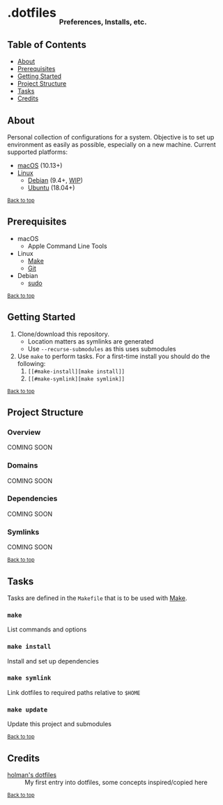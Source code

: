 #+HTML: <h1>.dotfiles <sub><sub><sub>Preferences, Installs, etc.</sub></sub></sub></h1>

** Table of Contents
- [[#about][About]]
- [[#prerequisites][Prerequisites]]
- [[#getting-started][Getting Started]]
- [[#project-structure][Project Structure]]
- [[#tasks][Tasks]]
- [[#credits][Credits]]

** About
Personal collection of configurations for a system. Objective is to set up environment as easily as possible, especially on a new machine. Current supported platforms:
  - [[https://www.apple.com/macos/][macOS]] (10.13+)
  - [[https://www.kernel.org/linux.html][Linux]]
    - [[https://www.debian.org/][Debian]] (9.4+, [[https://github.com/jupl/.dotfiles/issues?q=is%3Aissue+is%3Aopen+label%3Adebian][WIP]])
    - [[https://www.ubuntu.com/][Ubuntu]] (18.04+)

^{[[#dotfiles-preferences-installs-etc][Back to top]]}

** Prerequisites
- macOS
  - Apple Command Line Tools
- Linux
  - [[https://www.gnu.org/software/make/manual/make.html][Make]]
  - [[https://git-scm.com/][Git]]
- Debian
  - [[http://milq.github.io/enable-sudo-user-account-debian/][sudo]]

^{[[#dotfiles-preferences-installs-etc][Back to top]]}

** Getting Started
1. Clone/download this repository.
   - Location matters as symlinks are generated
   - Use =--recurse-submodules= as this uses submodules
2. Use =make= to perform tasks. For a first-time install you should do the following:
   1. =[[#make-install][make install]]=
   2. =[[#make-symlink][make symlink]]=

^{[[#dotfiles-preferences-installs-etc][Back to top]]}

** Project Structure
*** Overview
COMING SOON
*** Domains
COMING SOON
*** Dependencies
COMING SOON
*** Symlinks
COMING SOON

^{[[#dotfiles-preferences-installs-etc][Back to top]]}

** Tasks
Tasks are defined in the =Makefile= that is to be used with [[https://www.gnu.org/software/make/manual/make.html][Make]].
*** =make=
List commands and options
*** =make install=
Install and set up dependencies
*** =make symlink=
Link dotfiles to required paths relative to =$HOME=
*** =make update=
Update this project and submodules

^{[[#dotfiles-preferences-installs-etc][Back to top]]}

** Credits
- [[https://github.com/holman/dotfiles][holman's dotfiles]] :: My first entry into dotfiles, some concepts inspired/copied here

^{[[#dotfiles-preferences-installs-etc][Back to top]]}
